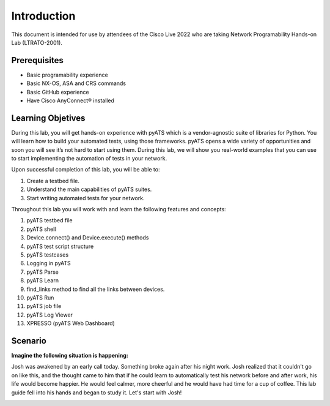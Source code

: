 ############
Introduction
############

This document is intended for use by attendees of the Cisco Live 2022 who are taking Network Programability Hands-on Lab (LTRATO-2001).

Prerequisites
=============

- Basic programability experience
- Basic NX-OS, ASA and CRS commands
- Basic GitHub experience
- Have Cisco AnyConnect® installed 


Learning Objetives
==================

During this lab, you will get hands-on experience with pyATS which is a vendor-agnostic suite of libraries for Python. You will learn how to build your automated tests, using those frameworks.
pyATS opens a wide variety of opportunities and soon you will see it’s not hard to start using them.
During this lab, we will show you real-world examples that you can use to start implementing the automation of tests in your network. 

Upon successful completion of this lab, you will be able to:

#. Create a testbed file.
#. Understand the main capabilities of pyATS suites.
#. Start writing automated tests for your network.


Throughout this lab you will work with and learn the following features and concepts:

1.	pyATS testbed file
2.	pyATS shell
3.	Device.connect() and Device.execute() methods
4.	pyATS test script structure
5.	pyATS testcases
6.	Logging in pyATS
7.	pyATS Parse
8.	pyATS Learn
9.	find_links method to find all the links between devices.
10.	pyATS Run
11.	pyATS job file
12.	pyATS Log Viewer
13.	XPRESSO (pyATS Web Dashboard)


Scenario
========

**Imagine the following situation is happening:**

Josh was awakened by an early call today. Something broke again after his night work.
Josh realized that it couldn't go on like this, and the thought came to him that if he could learn to automatically test his network before and after work, his life would become happier.
He would feel calmer, more cheerful and he would have had time for a cup of coffee.
This lab guide fell into his hands and began to study it. Let's start with Josh!

.. image:: images/intro-image-01.png
    :width: 75%
    :align: center


.. sectionauthor:: Luis Rueda <lurueda@cisco.com>, Jairo Leon <jaileon@cisco.com>
